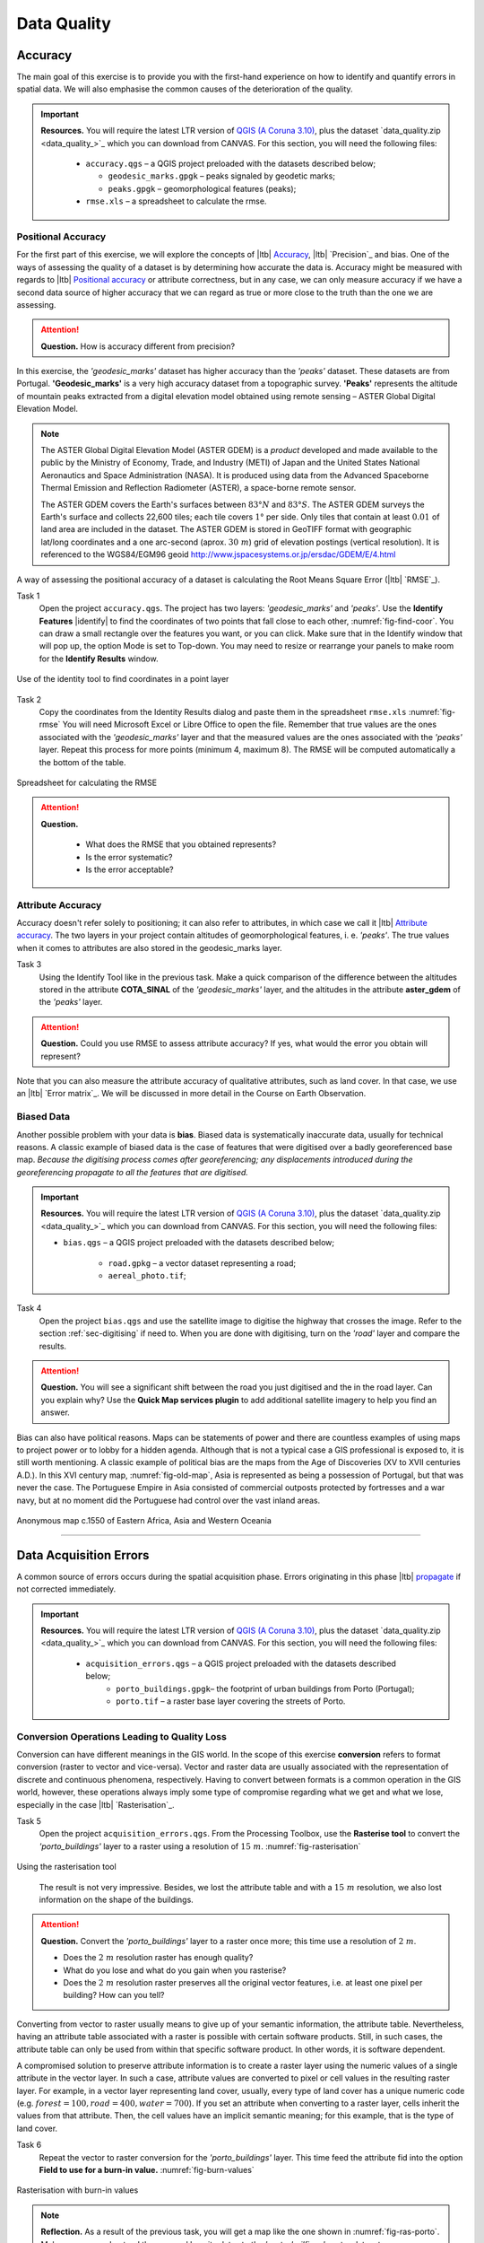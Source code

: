 Data Quality
============


Accuracy
--------

The main goal of this exercise is to provide you with the first-hand experience on how to identify and quantify errors in spatial data.  We will also emphasise the common causes of the deterioration of the quality.

.. important:: 
   **Resources.**
   You will require the latest LTR version of `QGIS (A Coruna 3.10) <https://qgis.org/en/site/forusers/download.html>`_, plus the dataset `data_quality.zip <data_quality_>`_ which you can download from CANVAS.  For this section, you will need the following files: 

    + ``accuracy.qgs`` – a QGIS project preloaded with the datasets described below;
      
      + ``geodesic_marks.gpgk`` – peaks signaled by geodetic marks;
      + ``peaks.gpgk`` – geomorphological features (peaks);
    + ``rmse.xls`` – a spreadsheet to calculate the rmse.


Positional Accuracy
^^^^^^^^^^^^^^^^^^^

For the first part of this exercise, we will explore the concepts of |ltb| `Accuracy`_, |ltb| `Precision`_ and bias. One of the ways of assessing the quality of a dataset is by determining how accurate the data is. Accuracy might be measured with regards to |ltb| `Positional accuracy`_ or attribute correctness, but in any case, we can only measure accuracy if we have a second data source of higher accuracy that we can regard as true or more close to the truth than the one we are assessing.


.. attention:: 
   **Question.**
   How is accuracy different from precision?


In this exercise, the *'geodesic_marks'* dataset has higher accuracy than the *'peaks'* dataset. These datasets are from Portugal. **'Geodesic_marks'**  is a very high accuracy dataset from a topographic survey.  **'Peaks'** represents the altitude of mountain peaks extracted from a digital elevation model obtained using remote sensing  – ASTER Global Digital Elevation Model.

.. note:: 
    The ASTER Global Digital Elevation Model (ASTER GDEM) is a `product` developed and made available to the public by the Ministry of Economy, Trade, and Industry (METI) of Japan and the United States National Aeronautics and Space Administration (NASA). It is produced using data from the Advanced Spaceborne Thermal Emission and Reflection Radiometer (ASTER), a space-borne remote sensor.
    
    The ASTER GDEM covers the Earth's surfaces between :math:`83°N` and :math:`83°S`. The ASTER GDEM  surveys the Earth's surface and collects 22,600 tiles; each tile covers :math:`1°` per side. Only tiles that contain at least :math:`0.01 \ %` of land area are included in the dataset. The ASTER GDEM is stored in GeoTIFF format with geographic lat/long coordinates and a one arc-second (aprox. :math:`30 \ m`) grid of elevation postings (vertical resolution). It is referenced to the WGS84/EGM96 geoid http://www.jspacesystems.or.jp/ersdac/GDEM/E/4.html

A way of assessing the positional accuracy of a dataset is calculating the Root Means Square Error (|ltb| `RMSE`_). 


Task 1
   Open the project ``accuracy.qgs``.  The project has two layers:
   *'geodesic_marks'* and *'peaks'*.  Use the  **Identify Features** |identify| to find the coordinates of two points that fall close to each other, :numref:`fig-find-coor`. You can draw a small rectangle over the features you want, or you can click.
   Make sure that in the Identify window that will pop up, the option Mode is set to Top-down.
   You may need to resize or rearrange your panels to make room for the **Identify Results** window.


.. _fig-find-coor:
.. figure:: _static/img/task-find-coor2.png
   :alt: find coordinate in identity tool
   :figclass: align-center

   Use of the identity tool to find coordinates in a point layer
 
Task 2
   Copy the coordinates from the Identity Results dialog and paste them in the spreadsheet ``rmse.xls`` :numref:`fig-rmse` 
   You will need Microsoft Excel or Libre Office to open the file. Remember that true values are the ones associated with the *'geodesic_marks'* layer and that the measured values are the ones associated with the *'peaks'* layer. Repeat this process for more points (minimum 4, maximum 8). The RMSE will be computed automatically a the bottom of the table.

.. _fig-rmse:
.. figure:: _static/img/task-rmse.png
   :alt: spreadsheet rmse
   :figclass: align-center

   Spreadsheet for calculating the RMSE


.. attention:: 
   **Question.**
    
    + What does the RMSE that you obtained represents?
    + Is the error systematic?
    + Is the error acceptable?

Attribute Accuracy
^^^^^^^^^^^^^^^^^^

Accuracy doesn't refer solely to positioning; it can also refer to attributes, in which case we call it |ltb| `Attribute accuracy`_. The two layers in your project contain altitudes of geomorphological features, i. e. *'peaks'*. The true values when it comes to attributes are also stored in the geodesic_marks layer.

Task 3 
   Using the Identify Tool like in the previous task. Make a quick comparison of the difference between the altitudes stored in the attribute **COTA_SINAL**  of the *'geodesic_marks'* layer, and the altitudes in the attribute **aster_gdem** of the *'peaks'* layer.

.. attention:: 
   **Question.**
   Could you use RMSE to assess attribute accuracy? If yes, what would the error you obtain will represent?

Note that you can also measure the attribute accuracy of qualitative attributes, such as land cover. In that case, we use an   |ltb| `Error matrix`_. We will be discussed in more detail in the Course on Earth Observation.

Biased Data
^^^^^^^^^^^

Another possible problem with your data is **bias**. Biased data is systematically inaccurate data, usually for technical reasons. A classic example of biased data is the case of features that were digitised over a badly georeferenced base map. *Because the digitising process comes after georeferencing; any displacements introduced during the georeferencing propagate to all the features that are digitised.*

.. important:: 
   **Resources.**
   You will require the latest LTR version of `QGIS (A Coruna 3.10) <https://qgis.org/en/site/forusers/download.html>`_, plus the dataset `data_quality.zip <data_quality_>`_ which you can download from CANVAS.  For this section, you will need the following files: 

   + ``bias.qgs`` – a QGIS project preloaded with the datasets described below;
    
      + ``road.gpkg`` – a vector dataset representing a road;
      + ``aereal_photo.tif``;

Task 4
   Open the project ``bias.qgs`` and use the satellite image to digitise the highway that crosses the image. Refer to the section :ref:`sec-digitising` if need to. 
   When you are done with digitising, turn on the *'road'* layer and compare the results.
 

.. attention:: 
   **Question.**
   You will see a significant shift between the road you just digitised and the in the road layer. Can you explain why? Use the **Quick Map services plugin** to add additional satellite imagery to help you find an answer.

Bias can also have political reasons. Maps can be statements of power and there are countless examples of using maps to project power or to lobby for a hidden agenda. Although that is not a typical case a GIS professional is exposed to, it is still worth mentioning. A classic example of political bias are the maps from the Age of Discoveries (XV to XVII centuries A.D.). In this XVI century map, :numref:`fig-old-map`, Asia is represented as being a possession of Portugal, but that was never the case. The Portuguese Empire in Asia consisted of commercial outposts protected by fortresses and a war navy, but at no moment did the Portuguese had control over the vast inland areas.


.. _fig-old-map:
.. figure:: _static/img/old-map.png
   :alt: spreadsheet rmse
   :figclass: align-center

   Anonymous map c.1550 of Eastern Africa, Asia and Western Oceania

-------------------------------------------

Data Acquisition Errors
-----------------------

A common source of errors occurs during the spatial acquisition phase. Errors originating in this phase |ltb| `propagate <Error propagation_>`_ if not corrected immediately.

.. important:: 
   **Resources.**
   You will require the latest LTR version of `QGIS (A Coruna 3.10) <https://qgis.org/en/site/forusers/download.html>`_, plus the dataset `data_quality.zip <data_quality_>`_ which you can download from CANVAS.  For this section, you will need the following files: 

    + ``acquisition_errors.qgs`` – a QGIS project preloaded with the datasets described below;
        + ``porto_buildings.gpgk``– the footprint of urban buildings from Porto (Portugal);
        + ``porto.tif`` – a raster base layer covering the streets of Porto.


Conversion Operations Leading to Quality Loss
^^^^^^^^^^^^^^^^^^^^^^^^^^^^^^^^^^^^^^^^^^^^^

Conversion can have different meanings in the GIS world. In the scope of this exercise **conversion** refers to format conversion (raster to vector and vice-versa). Vector and raster data are usually associated with the representation of discrete and continuous phenomena, respectively. Having to convert between formats is a common operation in the GIS world, however, these operations always imply some type of compromise regarding what we get and what we lose, especially in the case |ltb| `Rasterisation`_.

Task 5
   Open the project ``acquisition_errors.qgs``. From the Processing Toolbox, use the **Rasterise tool** to convert the *'porto_buildings'* layer to a raster using a resolution of :math:`15 \ m`. :numref:`fig-rasterisation`

.. _fig-rasterisation:
.. figure:: _static/img/task-rasterisation.png
   :alt: rasterisation
   :figclass: align-center

   Using the rasterisation tool

\

   The result is not very impressive. Besides, we lost the attribute table and with a :math:`15 \ m`  resolution, we also lost information on the shape of the buildings.

.. attention:: 
   **Question.**
   Convert the *'porto_buildings'* layer to a raster once more; this time use a resolution of :math:`2 \ m`.
    
   + Does the :math:`2 \ m` resolution raster has enough quality?
   + What do you lose and what do you gain when you rasterise?
   + Does the :math:`2 \ m` resolution raster preserves all the original vector features,  i.e. at least one pixel per building? How can you tell?

Converting from vector to raster usually means to give up of your semantic information, the attribute table. Nevertheless, having an attribute table associated with a raster is possible with certain software products. Still, in such cases, the attribute table can only be used from within that specific software product.  In other words, it is software dependent.

A compromised solution to preserve attribute information is to create a raster layer using the numeric values of a single attribute in the vector layer. In such a case, attribute values are converted to pixel or cell values in the resulting raster layer. For example, in a vector layer representing land cover, usually, every type of land cover has a unique numeric code (e.g. :math:`forest = 100, road = 400, water= 700`). If you set an attribute when converting to a raster layer, cells inherit the values from that attribute.  Then, the cell values have an implicit semantic meaning; for this example, that is the type of land cover.
  
Task 6
   Repeat the vector to raster conversion for the *'porto_buildings'* layer. This time feed the attribute fid into the option **Field to use for a burn-in value.** :numref:`fig-burn-values`

.. _fig-burn-values:
.. figure:: _static/img/burn-values.png
   :alt: rasterisation with burn values
   :figclass: align-center

   Rasterisation with burn-in values

.. note:: 
   **Reflection.**
   As a result of the previous task, you will get a map like the one shown in :numref:`fig-ras-porto`. Make sure you understand the map and how it relates to the *'porto_builfings'* vector dataset.

   .. _fig-ras-porto:
   .. figure:: _static/img/ras-porto-buildings.png
      :alt: raster porto buildings
      :figclass: align-center

      The 'porto_buildings'  layer rasterised using burn-in values

Digitising Operations Leading to Errors
^^^^^^^^^^^^^^^^^^^^^^^^^^^^^^^^^^^^^^^

A common cause of errors has its origin in data acquisition through digitisation. When digitising features from a base map the resulting accuracy is related to the scale that is being used at the moment of digitising, this is related to the concept of |ltb| `Perkal band`_. The basic principle is that the smaller the scale, the less accurate the digitalisation will be.


Task 7
   Digitise some streets at scale *1:15000* using the "porto.tif "layer as the base map.
   If you zoom in to your streets, you would realise that not only they tend to shift from the underlying reference map roads (i.e. meaning a large perkal band). They are not topologically connected.


.. attention:: 
   **Question.**
   Read about the |ltb| `Data checks and repairs`_. What are the clean-up operations that you would need to perform on the streets layer you created in the previous task?.

You would avoid many problems with these errors, if you properly set your **snapping** and **topological edition** options, as discussed in  Data Entry. But before start working with a new dataset, you should always check its quality.


--------------------------------------------

Error Propagation
-----------------

When |ltb| `combining spatial data from multiple sources <combining data from multiple sources>`_, and especially when |ltb| `merging two datasets <Merging datasets_>`_ or more layers,  errors like sliver polygons may occur due to |ltb| `differences in accuracy <Accuracy differences_>`_. Sliver polygons are very narrow polygons that usually appear along the border of other polygons. They do not necessarily represent a problem. They may be legitimate features resulting from a geoprocessing routine, or they can be errors exposing accuracy issues.



.. important:: 
   **Resources.**
   You will require the latest LTR version of `QGIS (A Coruna 3.10) <https://qgis.org/en/site/forusers/download.html>`_, plus the dataset `data_quality.zip <data_quality_>`_ which you can download from CANVAS.  For this section, you will need the following files: 

    + ``error_propagation.qgs`` – a QGIS project preloaded with the datasets described below;

      + ``porto_buildings.gpkg``  – footprint of urban buildings from Porto (Portugal);
      + ``porto_landuse.gpkg`` – landuse (meadows) of Porto;
      + ``porto_roads.gpkg`` – road network of Porto;

Errors Generated by Geoprocessing Routines
^^^^^^^^^^^^^^^^^^^^^^^^^^^^^^^^^^^^^^^^^^

The project ``error_propagation.qgs`` has a layer named *'porto_landuse'* that contains areas classified as **'meadows'**; and another layer named *'porto_buildings'* We want to merge these two layers so that:

   #. We obtain a layer whose polygons represent either buildings or meadows, and 
   #. Look for inconsistencies – areas that are both building and a meadow.
  
  
Task 8
   Open the project ``error_propagation.qgis``. From the :guilabel:`Processing Toolbox`, use the :guilabel:`Union tool` to create a  new layer which merges the *'porto_buildings'* and *'porto_landuse'* layers. :numref:`fig-union`.

.. _fig-union:
.. figure:: _static/img/task-union2.png
   :alt: union tool
   :figclass: align-center

   The Union Tool

Now, we could filter the union-layer to find out if any of the resulting polygons are classified as both *'meadow'* and *'building'.* But, before that we will focus on finding **sliver polygons.**

.. attention:: 
   **Question.**

   + Can you think of a filter that identifies silver polygons in the union-layer? 
   + Do you think you could also find silver polygons before the union operation? How?

Task 9
   Sliver polygons are usually very small. In the layer that resulted from the union operation; go the layer :guilabel:`Properties..` > :guilabel:`Fields` > :guilabel:`Field Calculator` . Add a new field to comptue the area of the polygons using the **Field Calucator** :numref:`fig-field-calculator`.

.. _fig-field-calculator:
.. figure:: _static/img/field-calculator2.png
   :alt: field calculator
   :figclass: align-center

   Adding a field to the attribute table using the field calculator

.. note:: 
   **QGIS.**
   When you press :guilabel:`OK` (step 7), QGIS will automatically enter into edit mode to commit the changes into the attribute table of the vector layer. You can toggle off editing mode using the button |edit| . You will be asked to save the edits - make sure you do.


Task 10 
   Using the field you just created. Filter the polygons whose area is less than :math:`x`;  where  :math:`x` can be any value as long it is suitable for a particular case. For this case use :math:`2 \ m^2`, polygons smaller than this are potentially sliver polygons. Refer to section :ref:`sec-select-attrib` if you need to.
   Once the filter is applied, browse the attribute table and zoom to specific features to take a close look at the sliver polygons. :numref:`fig-sliver`

.. _fig-sliver:
.. figure:: _static/img/sliver-pol.png
   :alt: sliver polygons
   :figclass: align-center

   Browsing the filtered attribute table to find sliver polygons

In this case, you would probably proceed to delete those polygons and clean the dataset. But keep in mind that knowing if a sliver polygon is an error or not is, it is a tricky question because it depends on what your data is supposed to represent. Having very small polygons can simply represent a very small feature! Therefore depending on the nature and scale of the data, a particular sliver might be an error or not. In cadastral datasets, for example, sliver polygons are most likely errors.


.. attention:: 
   **Question.**
    
   + What problems might occur if our data has sliver polygons? 
   + Can you think of other methods to detect sliver polygons?

Conceptual Errors
^^^^^^^^^^^^^^^^^

Conceptual errors are errors that arise not from acquisition or processing but from logically erroneous thinking. These type of errors are associated with the way reality is being modelled, and they have a direct relation with |ltb| `Logical consistency`_ and |ltb| `Completeness`_ of datasets and analytical approaches.

Example. 
   You are making a map to support biologists who want to study a particular species of amphibious that thrives on any small pond. 
   With that in mind, you produced a raster map of water ponds of the study are using a cell size of :math:`20 \ m`; i.e. that will mean that the minimum size for an object to be properly represented in your dataset is :math:`400 \ m^2`.

   However, when you show the map to the biologists, they remind you that this species has been found in pounds much smaller than :math:`400 \ m^2`. *If you insist on using such raster dataset for further analysis, the final result may not be valid for the biologists.*

To explore the idea of conceptual errors, we will use a simple example that applies network analysis. In this example, we want to estimate the fastest route from point :math:`A` to point :math:`B`.

Task 11
   From the Processing Toolbox, use the **Shortest path (Point to Point)** tool to calculate the fastest route between any origin-destination over the *porto_roads* layer. :numref:`fig-shortest-path`.


.. _fig-shortest-path:
.. figure:: _static/img/task-shortest-path.png
   :alt: shortest-path
   :figclass: align-center

   Using the shortest path tool for network analysis

.. attention:: 
   **Question.**

   + This analysis of the previous task has some conceptual problems that make it very prone to errors. Can you identify some of them?
   + |ltb| `Uncertainty`_ is related to the |ltb| `Sources of errors`_. Can you describe how the sources of errors influence uncertainty?

------------------------------------

Data Management and Metadata
----------------------------

GIS projects can require massive amounts of data. As the project complexity increases the effort to manage the necessary data starts to need more time.

We will not cover this topic entirely here. Still, we will state some simple guidelines to improve data and project management. In particular, we will focus on:

#. Workspace organisation
#. Naming conventions
#. Metadata

It is essential to organise your input and output data in such a way that you can easily continue your work later. This will save you a lot of time, and it will prevent confusions when working with tens of datasets.

.. important:: 
   **Resources.**
   You will require the dataset  `data_quality.zip <data_quality_>`_ which you can download from CANVAS. 


Task 12 
   Take a look at the contents of the ``data_quality.zip``. Put attention to the file structure and naming conventions.

   + Are the files named consistently?
   + Is the folder structure adequately organised?
   + Is it easy to distinguish between different types of data?
   + Are the datasets stored using well-known data formats or standards?
   + Would you have organised the data for this exercise differently? How?

Task 13
   As you moved along the exercises you might have produced some output files, some of them have experimental results, others have definitive results.

   + Have you saved them in a proper and accessible folder?
   + Can you trace back the changes you made during every processing attempt from the file names?

A relevant topic for data quality is **Metadata**,  often defined as *"data about the data"*. Metadata provides additional or auxiliary information about a geospatial dataset that may not be easily obtainable from the dataset itself. For example, sometimes you can read the coordinates of a geometry in a vector data set. Still, you may not be able to determine the spatial reference system from the coordinate values alone. Ideally, metadata includes details related to the |ltb| `Lineage`_ and |ltb| `Completeness`_ of the data.
There are standards and directives for metadata of spatial data. In Europe, an important directive is the `INSPIRE <https://inspire.ec.europa.eu/>`_ initiative.

From a practical point of view, it is not easy to maintain all necessary metadata, mainly if you aim at being :math:`100 \%` compliant with a particular standard or recommendation. Additionally, each software package has its metadata management system, which makes the interoperability of metadata difficult.

This is not the same as saying that we should not care about metadata. However, we can be pragmatic and consider at least the following principles:

#. Save metadata in a format that is not software-dependent (a simple *Readme* file is often enough).
#. Include the lineage of the data:

   + how was the data aggregated? 
   + Where to find the original data? 
   + What geoprocessing operations were performed? 

#. Include contact information of the author or owner of the dataset, if you expect others to use the dataset.
#. Historical information. Is the dataset representing a geographic phenomenon in 2013 or in 2020?
#. Licensing: copyrights and restriction on using the data.


.. attention:: 
   **Question.**
   
   + How can metadata be useful? 
   + Would you add something else to the list of principles above?


.. sectionauthor:: André da Silva Mano, Ellen-Wien Augustijn & Manuel Garcia Alvarez
